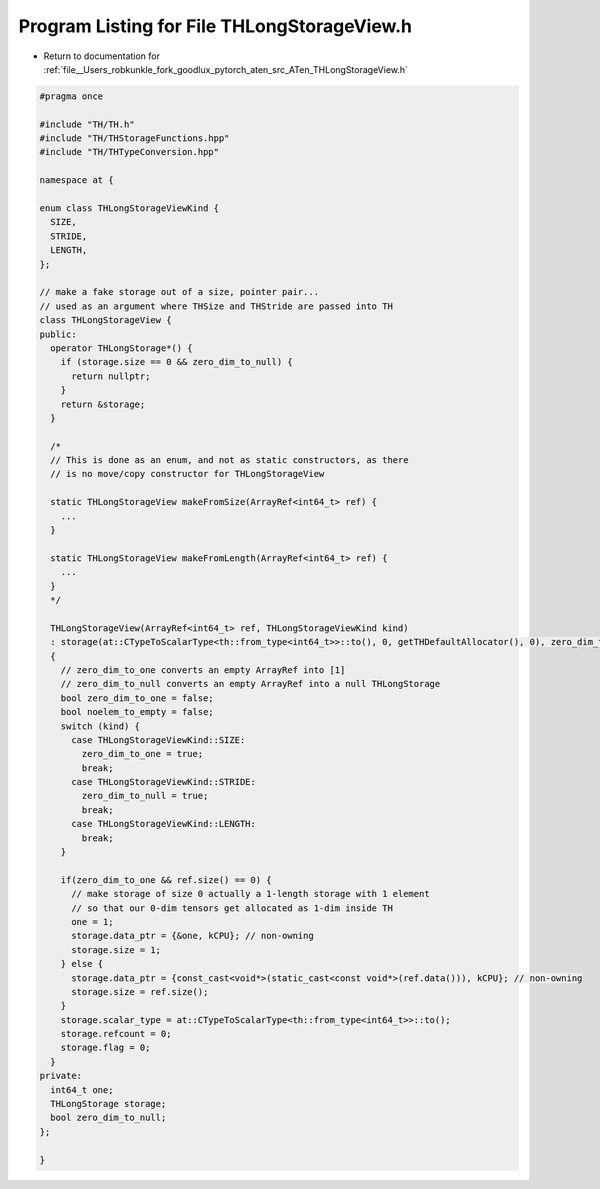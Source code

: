
.. _program_listing_file__Users_robkunkle_fork_goodlux_pytorch_aten_src_ATen_THLongStorageView.h:

Program Listing for File THLongStorageView.h
============================================

- Return to documentation for :ref:`file__Users_robkunkle_fork_goodlux_pytorch_aten_src_ATen_THLongStorageView.h`

.. code-block:: cpp

   #pragma once
   
   #include "TH/TH.h"
   #include "TH/THStorageFunctions.hpp"
   #include "TH/THTypeConversion.hpp"
   
   namespace at {
   
   enum class THLongStorageViewKind {
     SIZE,
     STRIDE,
     LENGTH,
   };
   
   // make a fake storage out of a size, pointer pair...
   // used as an argument where THSize and THStride are passed into TH
   class THLongStorageView {
   public:
     operator THLongStorage*() {
       if (storage.size == 0 && zero_dim_to_null) {
         return nullptr;
       }
       return &storage;
     }
   
     /*
     // This is done as an enum, and not as static constructors, as there
     // is no move/copy constructor for THLongStorageView
   
     static THLongStorageView makeFromSize(ArrayRef<int64_t> ref) {
       ...
     }
   
     static THLongStorageView makeFromLength(ArrayRef<int64_t> ref) {
       ...
     }
     */
   
     THLongStorageView(ArrayRef<int64_t> ref, THLongStorageViewKind kind)
     : storage(at::CTypeToScalarType<th::from_type<int64_t>>::to(), 0, getTHDefaultAllocator(), 0), zero_dim_to_null(false)
     {
       // zero_dim_to_one converts an empty ArrayRef into [1]
       // zero_dim_to_null converts an empty ArrayRef into a null THLongStorage
       bool zero_dim_to_one = false;
       bool noelem_to_empty = false;
       switch (kind) {
         case THLongStorageViewKind::SIZE:
           zero_dim_to_one = true;
           break;
         case THLongStorageViewKind::STRIDE:
           zero_dim_to_null = true;
           break;
         case THLongStorageViewKind::LENGTH:
           break;
       }
   
       if(zero_dim_to_one && ref.size() == 0) {
         // make storage of size 0 actually a 1-length storage with 1 element
         // so that our 0-dim tensors get allocated as 1-dim inside TH
         one = 1;
         storage.data_ptr = {&one, kCPU}; // non-owning
         storage.size = 1;
       } else {
         storage.data_ptr = {const_cast<void*>(static_cast<const void*>(ref.data())), kCPU}; // non-owning
         storage.size = ref.size();
       }
       storage.scalar_type = at::CTypeToScalarType<th::from_type<int64_t>>::to();
       storage.refcount = 0;
       storage.flag = 0;
     }
   private:
     int64_t one;
     THLongStorage storage;
     bool zero_dim_to_null;
   };
   
   }
